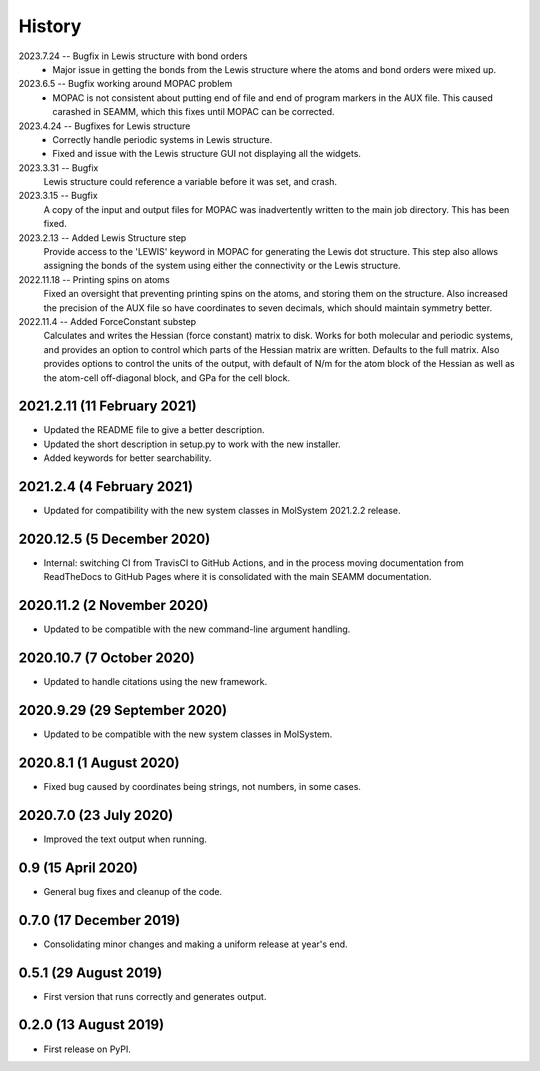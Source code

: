 =======
History
=======
2023.7.24 -- Bugfix in Lewis structure with bond orders
  * Major issue in getting the bonds from the Lewis structure where the atoms and bond
    orders were mixed up.
    
2023.6.5 -- Bugfix working around MOPAC problem
  * MOPAC is not consistent about putting end of file and end of program markers in the
    AUX file. This caused carashed in SEAMM, which this fixes until MOPAC can be
    corrected.
    
2023.4.24 -- Bugfixes for Lewis structure
  * Correctly handle periodic systems in Lewis structure.
  * Fixed and issue with the Lewis structure GUI not displaying all the widgets.
    
2023.3.31 -- Bugfix
  Lewis structure could reference a variable before it was set, and crash.
  
2023.3.15 -- Bugfix
  A copy of the input and output files for MOPAC was inadvertently written to the main
  job directory. This has been fixed.
  
2023.2.13 -- Added Lewis Structure step
  Provide access to the 'LEWIS' keyword in MOPAC for generating the Lewis dot
  structure. This step also allows assigning the bonds of the system using either the
  connectivity or the Lewis structure.
  
2022.11.18 -- Printing spins on atoms
  Fixed an oversight that preventing printing spins on the atoms, and storing them on
  the structure. Also increased the precision of the AUX file so have coordinates to
  seven decimals, which should maintain symmetry better.
  
2022.11.4 -- Added ForceConstant substep
  Calculates and writes the Hessian (force constant) matrix to disk. Works for both
  molecular and periodic systems, and provides an option to control which parts of the
  Hessian matrix are written. Defaults to the full matrix. Also provides options to
  control the units of the output, with default of N/m for the atom block of the
  Hessian as well as the atom-cell off-diagonal block, and GPa for the cell block.

2021.2.11 (11 February 2021)
----------------------------

* Updated the README file to give a better description.
* Updated the short description in setup.py to work with the new installer.
* Added keywords for better searchability.

2021.2.4 (4 February 2021)
--------------------------

* Updated for compatibility with the new system classes in MolSystem
  2021.2.2 release.

2020.12.5 (5 December 2020)
---------------------------

* Internal: switching CI from TravisCI to GitHub Actions, and in the
  process moving documentation from ReadTheDocs to GitHub Pages where
  it is consolidated with the main SEAMM documentation.

2020.11.2 (2 November 2020)
---------------------------

* Updated to be compatible with the new command-line argument
  handling.

2020.10.7 (7 October 2020)
----------------------------

* Updated to handle citations using the new framework.

2020.9.29 (29 September 2020)
-----------------------------

* Updated to be compatible with the new system classes in MolSystem.

2020.8.1 (1 August 2020)
------------------------

* Fixed bug caused by coordinates being strings, not numbers, in some
  cases.

2020.7.0 (23 July 2020)
-----------------------

* Improved the text output when running.

0.9 (15 April 2020)
-------------------

* General bug fixes and cleanup of the code.

0.7.0 (17 December 2019)
------------------------

* Consolidating minor changes and making a uniform release at year's
  end.

0.5.1 (29 August 2019)
----------------------

* First version that runs correctly and generates output.

0.2.0 (13 August 2019)
----------------------

* First release on PyPI.
